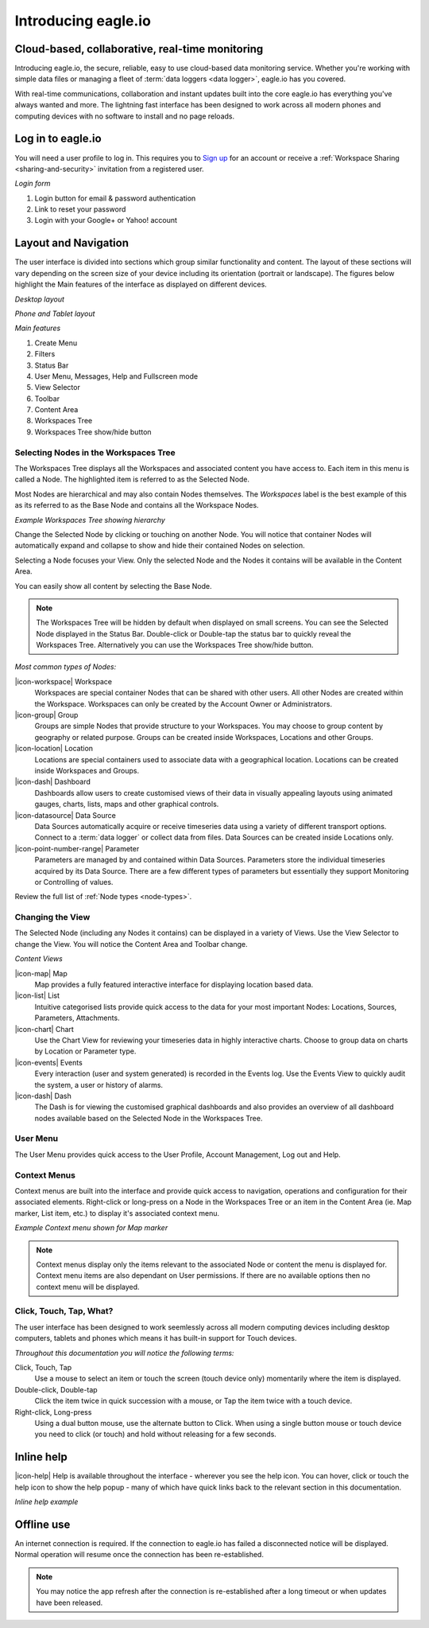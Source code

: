 Introducing eagle.io
====================

.. _overview:

Cloud-based, collaborative, real-time monitoring
------------------------------------------------

.. image:: network.jpg

Introducing eagle.io, the secure, reliable, easy to use cloud-based data monitoring service.
Whether you're working with simple data files or managing a fleet of :term:`data loggers <data logger>`, eagle.io has you covered.

With real-time communications, collaboration and instant updates built into the core eagle.io has everything you've always wanted and more.
The lightning fast interface has been designed to work across all modern phones and computing devices with no software to install and no page reloads.


Log in to eagle.io
------------------
You will need a user profile to log in. This requires you to `Sign up <https://eagle.io/signup>`_ for an account or receive a :ref:`Workspace Sharing <sharing-and-security>` invitation from a registered user.

*Login form*

.. only:: not latex

	.. image:: public_login.png
		:scale: 50 %

	| 

.. only:: latex

	.. image:: public_login.png
		:scale: 70 %

1. Login button for email & password authentication
2. Link to reset your password
3. Login with your Google+ or Yahoo! account


Layout and Navigation
---------------------
The user interface is divided into sections which group similar functionality and content.
The layout of these sections will vary depending on the screen size of your device including its orientation (portrait or landscape). The figures below highlight the Main features of the interface as displayed on different devices.

.. raw:: latex

    \newpage

*Desktop layout*

.. only:: not latex

    .. image:: ui_layout_desktop.png
        :scale: 50 %

    | 

.. only:: latex
 
   .. image:: ui_layout_desktop.png

*Phone and Tablet layout*

.. only:: not latex
 
    .. image:: ui_layout_phone.png
        :scale: 50 %

    | 

.. only:: latex

    .. image:: ui_layout_phone.png
        :scale: 70 %


*Main features*

1. Create Menu
2. Filters
3. Status Bar
4. User Menu, Messages, Help and Fullscreen mode
5. View Selector
6. Toolbar
7. Content Area
8. Workspaces Tree
9. Workspaces Tree show/hide button


Selecting Nodes in the Workspaces Tree
~~~~~~~~~~~~~~~~~~~~~~~~~~~~~~~~~~~~~~~~
The Workspaces Tree displays all the Workspaces and associated content you have access to. Each item in this menu is called a Node. The highlighted item is referred to as the Selected Node.

Most Nodes are hierarchical and may also contain Nodes themselves. The *Workspaces* label is the best example of this as its referred to as the Base Node and contains all the Workspace Nodes.

*Example Workspaces Tree showing hierarchy*

.. only:: not latex

	.. image:: workspaces_tree.png
		:scale: 50 %

	| 

.. only:: latex

	.. image:: workspaces_tree.png
		:scale: 40 %


Change the Selected Node by clicking or touching on another Node. You will notice that container Nodes will automatically expand and collapse to show and hide their contained Nodes on selection.

Selecting a Node focuses your View. Only the selected Node and the Nodes it contains will be available in the Content Area.

You can easily show all content by selecting the Base Node.

.. note::
	The Workspaces Tree will be hidden by default when displayed on small screens. You can see the Selected Node displayed in the Status Bar. Double-click or Double-tap the status bar to quickly reveal the Workspaces Tree. Alternatively you can use the Workspaces Tree show/hide button.

*Most common types of Nodes:*

|icon-workspace| Workspace
	Workspaces are special container Nodes that can be shared with other users. All other Nodes are created within the Workspace. Workspaces can only be created by the Account Owner or Administrators.

|icon-group| Group
	Groups are simple Nodes that provide structure to your Workspaces. You may choose to group content by geography or related purpose. Groups can be created inside Workspaces, Locations and other Groups.

|icon-location| Location
	Locations are special containers used to associate data with a geographical location.
	Locations can be created inside Workspaces and Groups.

|icon-dash| Dashboard
	Dashboards allow users to create customised views of their data in visually appealing layouts using animated gauges, charts, lists, maps and other graphical controls.

|icon-datasource| Data Source
	Data Sources automatically acquire or receive timeseries data using a variety of different transport options. Connect to a :term:`data logger` or collect data from files. Data Sources can be created inside Locations only.

|icon-point-number-range| Parameter
	Parameters are managed by and contained within Data Sources. Parameters store the individual timeseries acquired by its Data Source. 
	There are a few different types of parameters but essentially they support Monitoring or Controlling of values.

Review the full list of :ref:`Node types <node-types>`.


Changing the View
~~~~~~~~~~~~~~~~~~
The Selected Node (including any Nodes it contains) can be displayed in a variety of Views.
Use the View Selector to change the View. You will notice the Content Area and Toolbar change.

*Content Views*

|icon-map| Map
	Map provides a fully featured interactive interface for displaying location based data.

|icon-list| List
	Intuitive categorised lists provide quick access to the data for your most important Nodes: Locations, Sources, Parameters, Attachments.

|icon-chart| Chart
	Use the Chart View for reviewing your timeseries data in highly interactive charts. Choose to group data on charts by Location or Parameter type.

|icon-events| Events
	Every interaction (user and system generated) is recorded in the Events log. 
	Use the Events View to quickly audit the system, a user or history of alarms.

|icon-dash| Dash 
	The Dash is for viewing the customised graphical dashboards and also provides an overview of all dashboard nodes available based on the Selected Node in the Workspaces Tree. 


User Menu
~~~~~~~~~
The User Menu provides quick access to the User Profile, Account Management, Log out and Help.


Context Menus
~~~~~~~~~~~~~
Context menus are built into the interface and provide quick access to navigation, operations and configuration for their associated elements. Right-click or long-press on a Node in the Workspaces Tree or an item in the Content Area (ie. Map marker, List item, etc.) to display it's associated context menu.

*Example Context menu shown for Map marker*

.. image:: context_menu.png
	:scale: 50 %

.. only:: not latex

	| 

.. note:: 
	Context menus display only the items relevant to the associated Node or content the menu is displayed for. Context menu items are also dependant on User permissions. If there are no available options then no context menu will be displayed.


Click, Touch, Tap, What?
~~~~~~~~~~~~~~~~~~~~~~~~
The user interface has been designed to work seemlessly across all modern computing devices including desktop computers, tablets and phones which means it has built-in support for Touch devices.

*Throughout this documentation you will notice the following terms:*

Click, Touch, Tap
	Use a mouse to select an item or touch the screen (touch device only) momentarily where the item is displayed.

Double-click, Double-tap
	Click the item twice in quick succession with a mouse, or Tap the item twice with a touch device.

Right-click, Long-press
	Using a dual button mouse, use the alternate button to Click. When using a single button mouse or touch device you need to click (or touch) and hold without releasing for a few seconds.


Inline help
-----------
|icon-help| Help is available throughout the interface - wherever you see the help icon.
You can hover, click or touch the help icon to show the help popup - many of which have quick links back to the relevant section in this documentation.

*Inline help example*

.. only:: not latex

	.. image:: inline_help.png
		:scale: 50 %

	| 

.. only:: latex
	
	.. image:: inline_help.png
		:scale: 35 %


Offline use
-----------
An internet connection is required. If the connection to eagle.io has failed a disconnected notice will be displayed. Normal operation will resume once the connection has been re-established. 

.. only:: not latex

	.. image:: disconnected_notice.png
		:scale: 50 %

	| 

.. only:: latex

	.. image:: disconnected_notice.png
		:scale: 40 %

.. note:: 
	You may notice the app refresh after the connection is re-established after a long timeout or when updates have been released.

